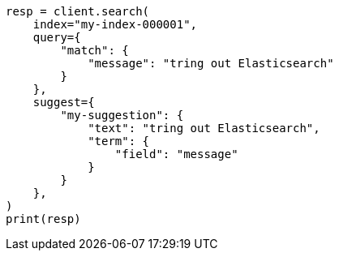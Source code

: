 // This file is autogenerated, DO NOT EDIT
// search/suggesters.asciidoc:7

[source, python]
----
resp = client.search(
    index="my-index-000001",
    query={
        "match": {
            "message": "tring out Elasticsearch"
        }
    },
    suggest={
        "my-suggestion": {
            "text": "tring out Elasticsearch",
            "term": {
                "field": "message"
            }
        }
    },
)
print(resp)
----
